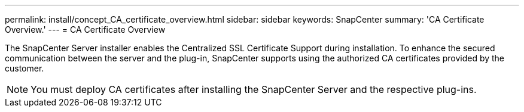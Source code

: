 ---
permalink: install/concept_CA_certificate_overview.html
sidebar: sidebar
keywords: SnapCenter
summary: 'CA Certificate Overview.'
---
= CA Certificate Overview

[.lead]
The SnapCenter Server installer enables the Centralized SSL Certificate Support during installation.  To enhance the secured communication between the server and the plug-in, SnapCenter supports using the authorized CA certificates provided by the customer.

[NOTE]
You must deploy CA certificates after installing the SnapCenter Server and the  respective plug-ins.

